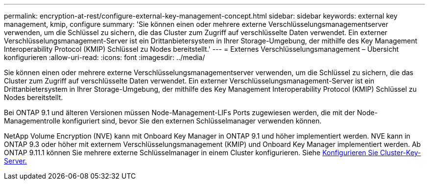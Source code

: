 ---
permalink: encryption-at-rest/configure-external-key-management-concept.html 
sidebar: sidebar 
keywords: external key management, kmip, configure 
summary: 'Sie können einen oder mehrere externe Verschlüsselungsmanagementserver verwenden, um die Schlüssel zu sichern, die das Cluster zum Zugriff auf verschlüsselte Daten verwendet. Ein externer Verschlüsselungsmanagement-Server ist ein Drittanbietersystem in Ihrer Storage-Umgebung, der mithilfe des Key Management Interoperability Protocol (KMIP) Schlüssel zu Nodes bereitstellt.' 
---
= Externes Verschlüsselungsmanagement – Übersicht konfigurieren
:allow-uri-read: 
:icons: font
:imagesdir: ../media/


[role="lead"]
Sie können einen oder mehrere externe Verschlüsselungsmanagementserver verwenden, um die Schlüssel zu sichern, die das Cluster zum Zugriff auf verschlüsselte Daten verwendet. Ein externer Verschlüsselungsmanagement-Server ist ein Drittanbietersystem in Ihrer Storage-Umgebung, der mithilfe des Key Management Interoperability Protocol (KMIP) Schlüssel zu Nodes bereitstellt.

Bei ONTAP 9.1 und älteren Versionen müssen Node-Management-LIFs Ports zugewiesen werden, die mit der Node-Managementrolle konfiguriert sind, bevor Sie den externen Schlüsselmanager verwenden können.

NetApp Volume Encryption (NVE) kann mit Onboard Key Manager in ONTAP 9.1 und höher implementiert werden. NVE kann in ONTAP 9.3 oder höher mit externem Verschlüsselungsmanagement (KMIP) und Onboard Key Manager implementiert werden. Ab ONTAP 9.11.1 können Sie mehrere externe Schlüsselmanager in einem Cluster konfigurieren. Siehe xref:configure-cluster-key-server-task.html[Konfigurieren Sie Cluster-Key-Server.]
